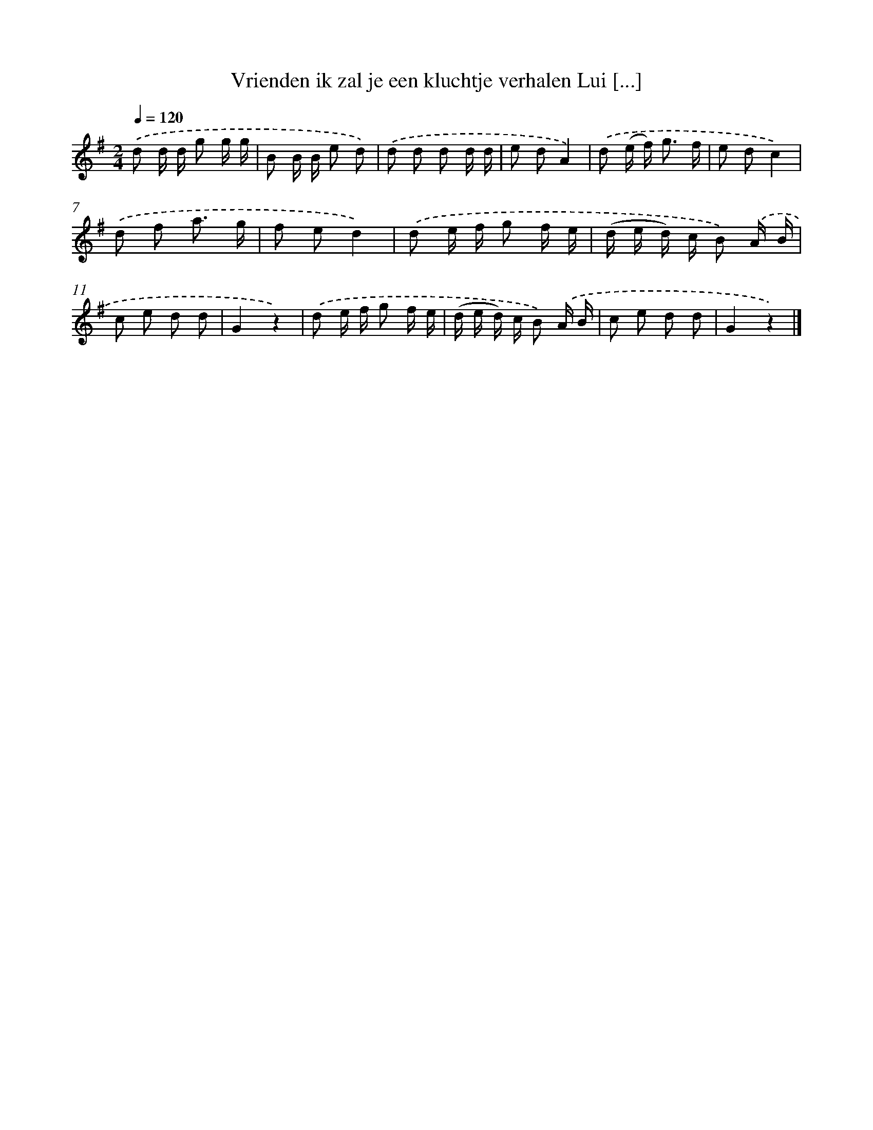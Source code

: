X: 3086
T: Vrienden ik zal je een kluchtje verhalen Lui [...]
%%abc-version 2.0
%%abcx-abcm2ps-target-version 5.9.1 (29 Sep 2008)
%%abc-creator hum2abc beta
%%abcx-conversion-date 2018/11/01 14:35:57
%%humdrum-veritas 1211413656
%%humdrum-veritas-data 2964333743
%%continueall 1
%%barnumbers 0
L: 1/8
M: 2/4
Q: 1/4=120
K: G clef=treble
.('d d/ d/ g g/ g/ |
B B/ B/ e d) |
.('d d d d/ d/ |
e dA2) |
.('d (e/ f<) g f/ |
e dc2) |
.('d f a3/ g/ |
f ed2) |
.('d e/ f/ g f/ e/ |
(d/ e/ d/) c/ B) .('A/ B/ |
c e d d |
G2z2) |
.('d e/ f/ g f/ e/ |
(d/ e/ d/) c/ B) .('A/ B/ |
c e d d |
G2z2) |]
